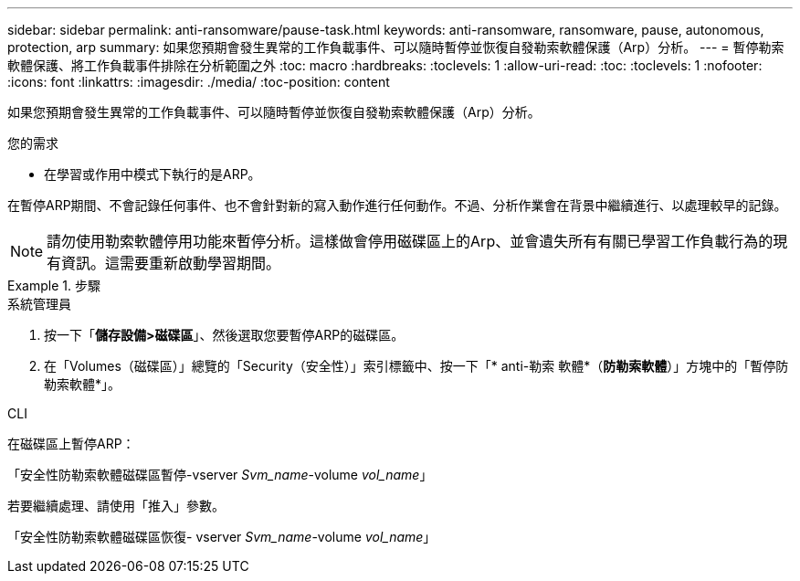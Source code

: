 ---
sidebar: sidebar 
permalink: anti-ransomware/pause-task.html 
keywords: anti-ransomware, ransomware, pause, autonomous, protection, arp 
summary: 如果您預期會發生異常的工作負載事件、可以隨時暫停並恢復自發勒索軟體保護（Arp）分析。 
---
= 暫停勒索軟體保護、將工作負載事件排除在分析範圍之外
:toc: macro
:hardbreaks:
:toclevels: 1
:allow-uri-read: 
:toc: 
:toclevels: 1
:nofooter: 
:icons: font
:linkattrs: 
:imagesdir: ./media/
:toc-position: content


[role="lead"]
如果您預期會發生異常的工作負載事件、可以隨時暫停並恢復自發勒索軟體保護（Arp）分析。

.您的需求
* 在學習或作用中模式下執行的是ARP。


在暫停ARP期間、不會記錄任何事件、也不會針對新的寫入動作進行任何動作。不過、分析作業會在背景中繼續進行、以處理較早的記錄。


NOTE: 請勿使用勒索軟體停用功能來暫停分析。這樣做會停用磁碟區上的Arp、並會遺失所有有關已學習工作負載行為的現有資訊。這需要重新啟動學習期間。

[role="tabbed-block"]
.步驟
====
.系統管理員
--
. 按一下「*儲存設備>磁碟區*」、然後選取您要暫停ARP的磁碟區。
. 在「Volumes（磁碟區）」總覽的「Security（安全性）」索引標籤中、按一下「* anti-勒索 軟體*（*防勒索軟體*）」方塊中的「暫停防勒索軟體*」。


--
.CLI
--
在磁碟區上暫停ARP：

「安全性防勒索軟體磁碟區暫停-vserver _Svm_name_-volume _vol_name_」

若要繼續處理、請使用「推入」參數。

「安全性防勒索軟體磁碟區恢復- vserver _Svm_name_-volume _vol_name_」

--
====